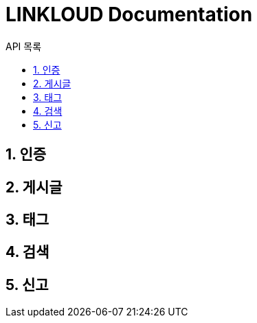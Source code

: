 = LINKLOUD Documentation
:sectnums:
:toc: left
:toclevels: 4
:toc-title: API 목록
:source-highlighter: prettify

== 인증

== 게시글

== 태그

== 검색

== 신고